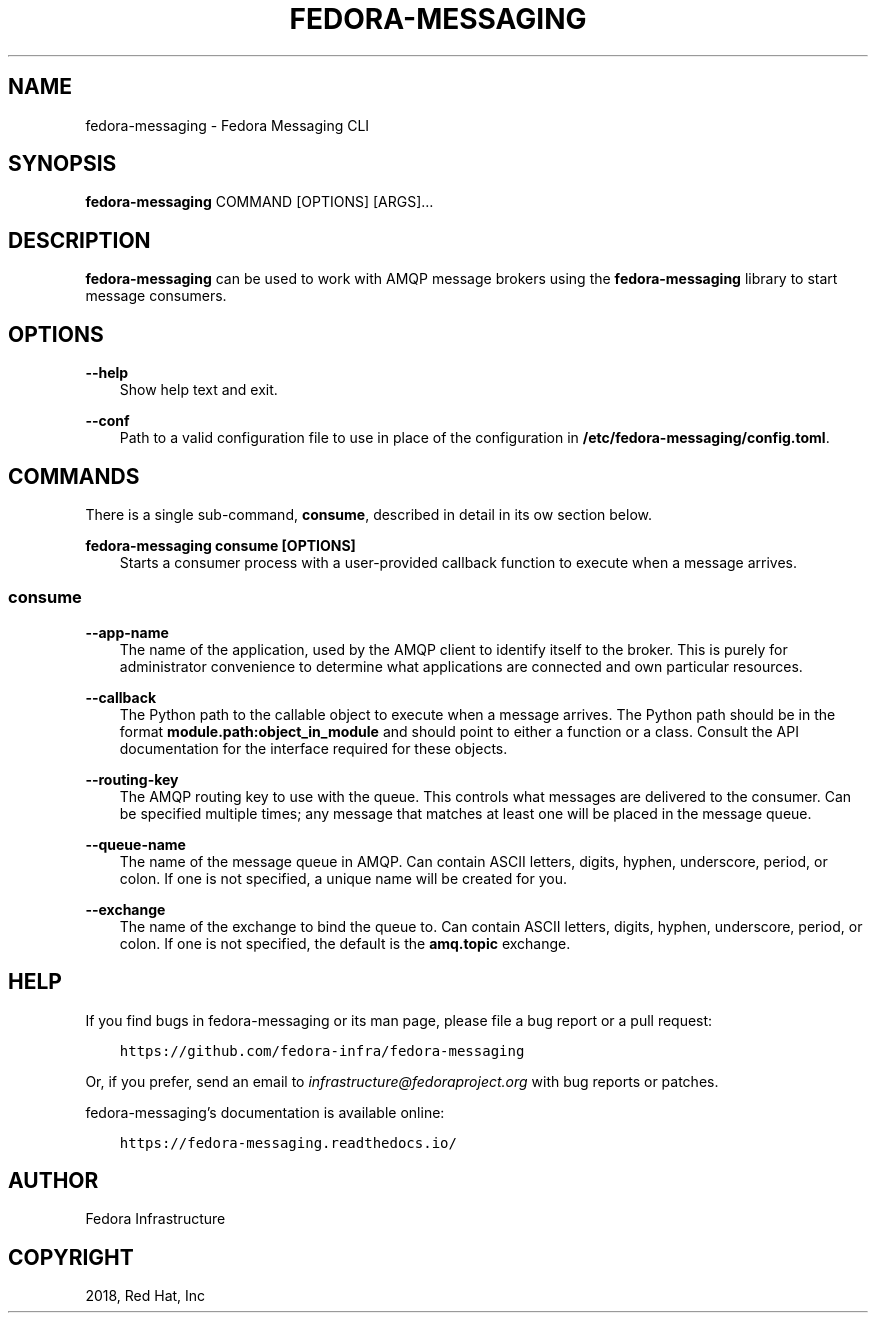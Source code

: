 .\" Man page generated from reStructuredText.
.
.TH "FEDORA-MESSAGING" "1" "Jan 14, 2019" "1.1" "Fedora Messaging"
.SH NAME
fedora-messaging \- Fedora Messaging CLI
.
.nr rst2man-indent-level 0
.
.de1 rstReportMargin
\\$1 \\n[an-margin]
level \\n[rst2man-indent-level]
level margin: \\n[rst2man-indent\\n[rst2man-indent-level]]
-
\\n[rst2man-indent0]
\\n[rst2man-indent1]
\\n[rst2man-indent2]
..
.de1 INDENT
.\" .rstReportMargin pre:
. RS \\$1
. nr rst2man-indent\\n[rst2man-indent-level] \\n[an-margin]
. nr rst2man-indent-level +1
.\" .rstReportMargin post:
..
.de UNINDENT
. RE
.\" indent \\n[an-margin]
.\" old: \\n[rst2man-indent\\n[rst2man-indent-level]]
.nr rst2man-indent-level -1
.\" new: \\n[rst2man-indent\\n[rst2man-indent-level]]
.in \\n[rst2man-indent\\n[rst2man-indent-level]]u
..
.SH SYNOPSIS
.sp
\fBfedora\-messaging\fP COMMAND [OPTIONS] [ARGS]…
.SH DESCRIPTION
.sp
\fBfedora\-messaging\fP can be used to work with AMQP message brokers using the
\fBfedora\-messaging\fP library to start message consumers.
.SH OPTIONS
.sp
\fB\-\-help\fP
.INDENT 0.0
.INDENT 3.5
Show help text and exit.
.UNINDENT
.UNINDENT
.sp
\fB\-\-conf\fP
.INDENT 0.0
.INDENT 3.5
Path to a valid configuration file to use in place of the configuration in
\fB/etc/fedora\-messaging/config.toml\fP\&.
.UNINDENT
.UNINDENT
.SH COMMANDS
.sp
There is a single sub\-command, \fBconsume\fP, described in detail in its ow
section below.
.sp
\fBfedora\-messaging consume [OPTIONS]\fP
.INDENT 0.0
.INDENT 3.5
Starts a consumer process with a user\-provided callback function to execute
when a message arrives.
.UNINDENT
.UNINDENT
.SS consume
.sp
\fB\-\-app\-name\fP
.INDENT 0.0
.INDENT 3.5
The name of the application, used by the AMQP client to identify itself to
the broker. This is purely for administrator convenience to determine what
applications are connected and own particular resources.
.UNINDENT
.UNINDENT
.sp
\fB\-\-callback\fP
.INDENT 0.0
.INDENT 3.5
The Python path to the callable object to execute when a message arrives.
The Python path should be in the format \fBmodule.path:object_in_module\fP
and should point to either a function or a class. Consult the API
documentation for the interface required for these objects.
.UNINDENT
.UNINDENT
.sp
\fB\-\-routing\-key\fP
.INDENT 0.0
.INDENT 3.5
The AMQP routing key to use with the queue. This controls what messages are
delivered to the consumer. Can be specified multiple times; any message
that matches at least one will be placed in the message queue.
.UNINDENT
.UNINDENT
.sp
\fB\-\-queue\-name\fP
.INDENT 0.0
.INDENT 3.5
The name of the message queue in AMQP. Can contain ASCII letters, digits,
hyphen, underscore, period, or colon. If one is not specified, a unique
name will be created for you.
.UNINDENT
.UNINDENT
.sp
\fB\-\-exchange\fP
.INDENT 0.0
.INDENT 3.5
The name of the exchange to bind the queue to. Can contain ASCII letters,
digits, hyphen, underscore, period, or colon. If one is not specified, the
default is the \fBamq.topic\fP exchange.
.UNINDENT
.UNINDENT
.SH HELP
.sp
If you find bugs in fedora\-messaging or its man page, please file a bug report
or a pull request:
.INDENT 0.0
.INDENT 3.5
.sp
.nf
.ft C
https://github.com/fedora\-infra/fedora\-messaging
.ft P
.fi
.UNINDENT
.UNINDENT
.sp
Or, if you prefer, send an email to \fI\%infrastructure@fedoraproject.org\fP with bug
reports or patches.
.sp
fedora\-messaging’s documentation is available online:
.INDENT 0.0
.INDENT 3.5
.sp
.nf
.ft C
https://fedora\-messaging.readthedocs.io/
.ft P
.fi
.UNINDENT
.UNINDENT
.SH AUTHOR
Fedora Infrastructure
.SH COPYRIGHT
2018, Red Hat, Inc
.\" Generated by docutils manpage writer.
.
